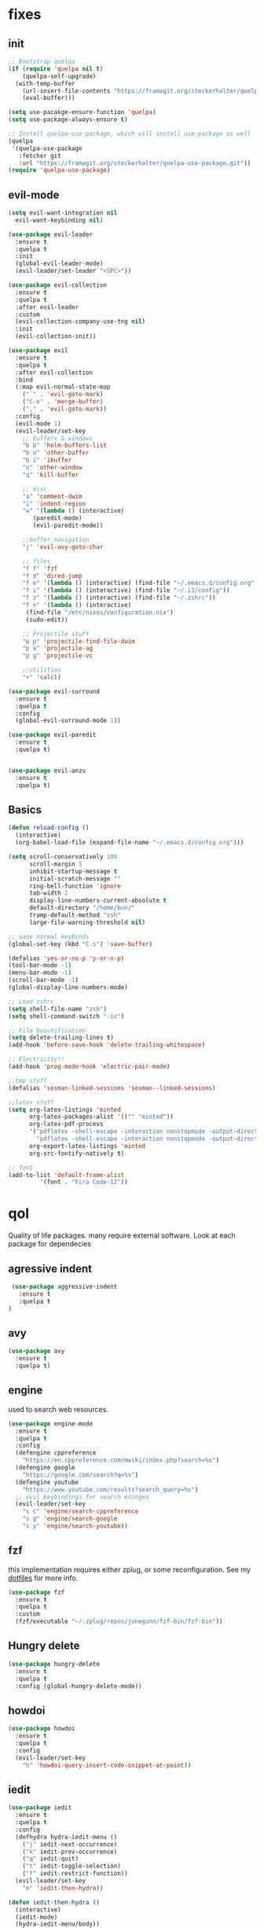 * fixes
** init
   #+BEGIN_SRC emacs-lisp :tangle yes
   ;; Bootstrap quelpa
   (if (require 'quelpa nil t)
       (quelpa-self-upgrade)
     (with-temp-buffer
       (url-insert-file-contents "https://framagit.org/steckerhalter/quelpa/raw/master/bootstrap.el")
       (eval-buffer)))

   (setq use-pacakge-ensure-function 'quelpa)
   (setq use-package-always-ensure t)

   ;; Install quelpa-use-package, which will install use-package as well
   (quelpa
    '(quelpa-use-package
      :fetcher git
      :url "https://framagit.org/steckerhalter/quelpa-use-package.git"))
   (require 'quelpa-use-package)

   #+END_SRC
** evil-mode
   #+BEGIN_SRC emacs-lisp :tangle yes
   (setq evil-want-integration nil
	 evil-want-keybinding nil)

   (use-package evil-leader
     :ensure t
     :quelpa t
     :init
     (global-evil-leader-mode)
     (evil-leader/set-leader "<SPC>"))

   (use-package evil-collection
     :ensure t
     :quelpa t
     :after evil-leader
     :custom
     (evil-collection-company-use-tng nil)
     :init
     (evil-collection-init))

   (use-package evil
     :ensure t
     :quelpa t
     :after evil-collection
     :bind
     (:map evil-normal-state-map
	   ("´" . 'evil-goto-mark)
	   ("C-e" . 'merge-buffer)
	   ("," . 'evil-goto-mark))
     :config
     (evil-mode 1)
     (evil-leader/set-key
       ;; buffers & windows
       "b b" 'helm-buffers-list
       "b o" 'other-buffer
       "b i" 'ibuffer
       "o" 'other-window
       "q" 'kill-buffer

       ;; misc
       "a" 'comment-dwim
       "i" 'indent-region
       "w" '(lambda () (interactive)
	      (paredit-mode)
	      (evil-paredit-mode))

       ;;buffer navigation
       "j" 'evil-avy-goto-char

       ;; files
       "f f" 'fzf
       "f d" 'dired-jump
       "f e" '(lambda () (interactive) (find-file "~/.emacs.d/config.org"))
       "f i" '(lambda () (interactive) (find-file "~/.i3/config"))
       "f z" '(lambda () (interactive) (find-file "~/.zshrc"))
       "f n" '(lambda () (interactive)
		(find-file "/etc/nixos/configuration.nix")
		(sudo-edit))

       ;; Projectile stuff
       "p p" 'projectile-find-file-dwim
       "p a" 'projectile-ag
       "p g" 'projectile-vc

       ;;utilities
       "+" 'calc))

   (use-package evil-surround
     :ensure t
     :quelpa t
     :config
     (global-evil-surround-mode 1))

   (use-package evil-paredit
     :ensure t
     :quelpa t)


   (use-package evil-anzu
     :ensure t
     :quelpa t)
   #+END_SRC
** Basics
#+BEGIN_SRC emacs-lisp :tangle yes
(defun reload-config ()
  (interactive)
  (org-babel-load-file (expand-file-name "~/.emacs.d/config.org")))

(setq scroll-conservatively 100
      scroll-margin 5
      inhibit-startup-message t
      initial-scratch-message ""
      ring-bell-function 'ignore
      tab-width 2
      display-line-numbers-current-absolute t
      default-directory "/home/bun/"
      tramp-default-method "ssh"
      large-file-warning-threshold nil)

;; sane normal keybinds
(global-set-key (kbd "C-s") 'save-buffer)

(defalias 'yes-or-no-p 'y-or-n-p)
(tool-bar-mode -1)
(menu-bar-mode -1)
(scroll-bar-mode -1)
(global-display-line-numbers-mode)

;; Load zshrc
(setq shell-file-name "zsh")
(setq shell-command-switch "-ic")

;; File beautification
(setq delete-trailing-lines t)
(add-hook 'before-save-hook 'delete-trailing-whitespace)

;; Electricity!!
(add-hook 'prog-mode-hook 'electric-pair-mode)

;;tmp stuff
(defalias 'sesman-linked-sessions 'sesman--linked-sessions)

;;latex stuff
(setq org-latex-listings 'minted
      org-latex-packages-alist '(("" "minted"))
      org-latex-pdf-process
      '("pdflatex -shell-escape -interaction nonstopmode -output-directory %o %f"
        "pdflatex -shell-escape -interaction nonstopmode -output-directory %o %f")
      org-export-latex-listings 'minted
      org-src-fontify-natively t)

;; font
(add-to-list 'default-frame-alist
	     '(font . "Fira Code-12"))
#+END_SRC
* qol
  Quality of life packages. many require external software. Look at each package for dependecies
** agressive indent
   #+BEGIN_SRC emacs-lisp :tangle yes
 (use-package aggressive-indent
   :ensure t
   :quelpa t
)
   #+END_SRC
** avy
    #+BEGIN_SRC emacs-lisp :tangle yes
    (use-package avy
      :ensure t
      :quelpa t)
#+END_SRC
** engine
   used to search web resources.
   #+BEGIN_SRC emacs-lisp :tangle yes
(use-package engine-mode
  :ensure t
  :quelpa t
  :config
  (defengine cppreference
    "https://en.cppreference.com/mwiki/index.php?search=%s")
  (defengine google
    "https://google.com/search?q=%s")
  (defengine youtube
    "https://www.youtube.com/results?search_query=%s")
  ;; evil keybindings for search eninges
  (evil-leader/set-key
    "s c" 'engine/search-cppreference
    "s g" 'engine/search-google
    "s y" 'engine/search-youtube))
   #+END_SRC
** fzf
    this implementation requires either zplug, or some reconfiguration. See my [[https://github.com/fredeeb/dotfiles][dotfiles]] for more info.
#+BEGIN_SRC emacs-lisp :tangle yes
  (use-package fzf
    :ensure t
    :quelpa t
    :custom
    (fzf/executable "~/.zplug/repos/junegunn/fzf-bin/fzf-bin"))
#+END_SRC
** Hungry delete
#+BEGIN_SRC emacs-lisp :tangle yes
  (use-package hungry-delete
    :ensure t
    :quelpa t
    :config (global-hungry-delete-mode))
#+END_SRC
** howdoi
   #+BEGIN_SRC emacs-lisp :tangle yes
   (use-package howdoi
     :ensure t
     :quelpa t
     :config
     (evil-leader/set-key
       "h" 'howdoi-query-insert-code-snippet-at-point))
   #+END_SRC
** iedit
#+BEGIN_SRC emacs-lisp :tangle yes
(use-package iedit
  :ensure t
  :quelpa t
  :config
  (defhydra hydra-iedit-menu ()
    ("j" iedit-next-occurrence)
    ("k" iedit-prev-occurrence)
    ("q" iedit-quit)
    ("t" iedit-toggle-selection)
    ("f" iedit-restrict-function))
  (evil-leader/set-key
    "m" 'iedit-then-hydra))

(defun iedit-then-hydra ()
  (interactive)
  (iedit-mode)
  (hydra-iedit-menu/body))
#+END_SRC
** openwith
    requires zathura for pdf reading. sxiv for image viewing (not all formats are tested).
#+BEGIN_SRC emacs-lisp :tangle yes
  (use-package openwith
    :ensure t
    :quelpa t
    :config
    (openwith-mode t)
    :custom
    (openwith-associations '(("\\.pdf\\'" "zathura" (file))
                             ("\\.png\\'" "sxiv" (file))
                             ("\\.jpg\\'" "sxiv" (file))
                             ("\\.svg\\'" "sxiv" (file))
                             ("\\.jpeg\\'" "sxiv" (file))
                             ("\\.bmp\\'" "sxiv" (file))
                             ("\\.flac\\'" "mpv" (file))
                             ("\\.mp3\\'" "mpv" (file))
			     ("\\.mp4\\'" "mpv" (file)))))
#+END_SRC
** sudo-edit
#+BEGIN_SRC emacs-lisp :tangle yes
(use-package sudo-edit
  :ensure t
  :quelpa t)
#+END_SRC
* language packs
  mostly syntax higlighters
** matlab
    requires [[https://se.mathworks.com/products/matlab.html][matlab]]
#+BEGIN_SRC emacs-lisp :tangle yes
  (use-package matlab-mode
    :ensure t
    :quelpa t
    :hook 'matlab-shell
    :mode ("\\.m\\'" . matlab-mode)
    :custom
    (matlab-indent-function t)
    (matlab-shell-command "matlab"))
#+END_SRC
** csharp
   #+BEGIN_SRC emacs-lisp :tangle yes
   (use-package csharp-mode
     :ensure t
     :quelpa t)

   (use-package omnisharp
     :ensure t
     :quelpa t
     :after company
     :config
     (add-hook 'csharp-mode-hook 'omnisharp-mode)
     (add-to-list 'company-backends 'company-omnisharp))
   #+END_SRC
** plant
    requires [[https://plantuml.com][plantuml]]
#+BEGIN_SRC emacs-lisp :tangle yes
  (use-package plantuml-mode
    :ensure t
    :quelpa t
    :custom
    (plantuml-jar-path (expand-file-name (executable-find "plantuml")))
    (org-plantuml-jar-path (replace-regexp-in-string "bin" "lib" (format "%s%s" (expand-file-name (executable-find "plantuml")) ".jar")))
    :magic ("@startuml" . plantuml-mode))

  (use-package flycheck-plantuml
    :ensure t
    :quelpa t)

  ;; recompiles plantuml diagrams on save
(defun recompile-plantuml ()
  (add-hook 'after-save-hook
	    (lambda () (call-process "plantuml" nil nil nil (buffer-name)))))

(add-hook 'plantuml-mode-hook 'recompile-plantuml)
#+END_SRC
** textile
#+BEGIN_SRC emacs-lisp :tangle yes
  (use-package textile-mode
    :ensure t
    :quelpa t
    :hook '(textile-mode . visual-line-mode)
    :mode ("\\.textile\\'"))
#+END_SRC
** org stuff
#+BEGIN_SRC emacs-lisp :tangle yes
  (org-babel-do-load-languages
   'org-babel-load-languages
   '((python . t)
     (C . T)
     (plantuml . t)
     (shell . t)
     (python .t)
     (makefile . t)
     (calc . t)
     (matlab . t)
     (emacs-lisp . t)
     (js . t)))

  ;;oxes
  (use-package ox-jira :ensure t :quelpa t)
  (use-package ox-html5slide :ensure t :quelpa t)
  (use-package org-re-reveal :ensure t :quelpa t)
  (use-package ox-textile :ensure t :quelpa t)

  ;; agenda and stuff
  (global-set-key (kbd "C-c l") 'org-store-link)
  (global-set-key (kbd "C-c a") 'org-agenda)
  (global-set-key (kbd "C-c c") 'org-capture)
  (setq org-todo-keywords
	'((sequence "TODO(t)" "WAITING(@/!)" "|" "DONE(d!)")))

  (add-hook 'org-mode-hook 'visual-line-mode)
  (use-package org-ref
    :ensure t
    :quelpa t)

  (use-package org-bullets
    :ensure t
    :quelpa t
    :config
    (add-hook 'org-mode-hook (lambda () (org-bullets-mode 1))))

  (setq org-export-latex-listings 'minted)
  (setq org-src-fontify-natively t)

  (load-file (expand-file-name "~/.emacs.d/elisp/org-macros.el"))

  (use-package org-tree-slide
    :ensure t
    :quelpa t)

  (defmath uconvert (v u)
    "Convert value V into compatible unit U"
    (math-convert-units v u))

  (use-package polymode
    :ensure t
    :quelpa t)

  (use-package poly-org
    :ensure t
    :quelpa t
    :after polymode
    :mode ("//.org//'"))

  (use-package org-brain
    :ensure t
    :quelpa t
    :config
    (evil-set-initial-state 'org-brain-visualize-mode 'emacs))
#+END_SRC
** yaml
   #+BEGIN_SRC emacs-lisp :tangle yes
(use-package yaml-mode
  :ensure t
  :quelpa t)
   #+END_SRC
* programming
** company
#+BEGIN_SRC emacs-lisp :tangle yes
  (use-package company
    :ensure t
    :quelpa t
    :init
    (global-company-mode)
    :custom
    (company-global-modes (prog-mode))
    (company-idle-delay 0)
    (company-minimum-prefix-length 1))
#+END_SRC
** doxygen
   #+BEGIN_SRC emacs-lisp :tangle yes
   ;; (use-package doxymacs
   ;;   :quelpa
   ;;   (:fetcher github :repo "emacsattic/doxymacs"))

   #+END_SRC
** LSP
#+BEGIN_SRC emacs-lisp :tangle yes
  (use-package cquery
    :ensure t
    :quelpa t
    :custom
    (cquery-executable (executable-find "cquery"))
    (cquery-extra-init-params '(:index (:comments 2) :cacheFormat "msgpack"))
    (company-transformers nil)
    (cquery-sem-highlight-method 'font-lock)
    :config
    (evil-leader/set-key
      "r d" 'lsp-ui-peek-find-definitions
      "r i" 'lsp-ui-peek-find-implementation
      "r r" 'lsp-ui-peek-find-references
      "r j" 'lsp-ui-find-next-reference
      "r k" 'lsp-ui-find-prev-reference))

  (use-package lsp-mode
    :ensure t
    :quelpa t
    :commands lsp
    :config (require 'lsp-clients))

  (use-package lsp-ui
    :ensure t
    :quelpa t
    :commands lsp-ui-mode)

  (use-package company-lsp
    :ensure t
    :quelpa t
    :commands company-lsp
    :config
    (push 'company-lsp company-backends))

  (use-package dap-mode
    :ensure t
    :quelpa t
    :config (require 'dap-lldb))
#+END_SRC
** clojure
#+BEGIN_SRC emacs-lisp :tangle yes
(use-package clojure-mode
  :ensure t
  :quelpa t
  :config
  (evil-leader/set-key-for-mode 'clojure-mode
    "e" 'cider-eval-last-sexp
    "k" 'cider-eval-buffer))

(use-package cider
  :ensure t
  :quelpa t
  :custom
  (cider-lein-parameters "repl :headless :host localhost"))

(use-package flycheck-clojure
  :ensure t
  :quelpa t)

(use-package helm-clojuredocs
  :ensure t
  :quelpa t)

(use-package cljr-helm
  :ensure t
  :quelpa t
  :config
  (evil-leader/set-key-for-mode 'cider-mode
    "r h" 'cljr-helm
    "r r" 'cider-eval-last-sexp
    "r k" 'cider-eval-buffer
    "r d" 'helm-clojuredocs))
#+END_SRC
** rust
   #+BEGIN_SRC emacs-lisp :tangle yes
   (use-package cargo
     :ensure t
     :quelpa t)

   (use-package toml-mode
     :ensure t
     :quelpa t)

   (add-hook 'rust-mode-hook 'cargo-minor-mode)

   #+END_SRC
** Web
    #+BEGIN_SRC emacs-lisp :tangle yes
    (use-package web-mode
      :ensure t
      :quelpa t
      :hook
      (html-mode))

    (use-package emmet-mode
      :ensure t
      :quelpa t
      :bind
      ("M-p" . 'emmet-expand-yas))

    (use-package impatient-mode
      :ensure t)

    (use-package rainbow-mode
      :ensure t
      :quelpa t
      :init
      (rainbow-mode 1)
      :hook web-mode)

    (use-package rjsx-mode
      :ensure t
      :quelpa t)

    (use-package react-snippets
      :ensure t
      :quelpa t)

    (use-package json-mode
      :ensure t
      :quelpa t)

#+END_SRC
** yasnippet
#+BEGIN_SRC emacs-lisp :tangle yes
  (use-package yasnippet-snippets
    :ensure t
    :quelpa t)

  (use-package react-snippets
    :ensure t)

  (use-package react-snippets
    :ensure t)

  (use-package yasnippet
    :ensure t
    :quelpa t
    :init
    (yas-global-mode 1))
#+END_SRC
* git stuff
   #+BEGIN_SRC emacs-lisp :tangle yes
   (use-package evil-magit
     :ensure t
     :quelpa (evil-magit :fetcher github :repo "emacs-evil/evil-magit")
     :config
     (evil-leader/set-key "g s" 'magit-status)
     :custom
     (magit-repository-directories (expand-file-name "~/git/projects")))

   (use-package git-timemachine
     :ensure t
     :quelpa t)

   (setenv "SSH_ASKPASS" "git-gui--askpass")

   (use-package ssh-agency
     :ensure t
     :quelpa t)

  (use-package forge
     :ensure t
     :quelpa t)

   ;; interactive github functions for extra sauce
   (load-file (expand-file-name "~/.emacs.d/elisp/git-extras.el"))
   #+END_SRC
* ui
** ag
#+BEGIN_SRC emacs-lisp :tangle yes
(use-package ag
  :ensure t
  :quelpa t)
(use-package helm-ag
  :ensure t
  :quelpa t)
#+END_SRC
** helm
#+BEGIN_SRC emacs-lisp :tangle yes
(use-package helm
  :ensure t
  :quelpa t
  :config
  (require 'helm-config)
  (helm-mode)
  :bind
  ("C-x C-f" . 'helm-find-files)
  ("C-x C-b" . 'helm-buffers-list)
  ("M-x" . 'helm-M-x))

(use-package helm-make
  :ensure t
  :quelpa t
  :config
  (evil-leader/set-key "c" 'helm-make-projectile))

(use-package helm-company
  :ensure t
  :quelpa t)

(use-package helm-swoop
  :ensure t
  :quelpa t
  :bind
  (:map evil-normal-state-map
    ("/" . 'helm-swoop)))

(use-package helm-projectile
  :ensure t
  :quelpa t
  :config
  (evil-leader/set-key
    "p p" 'helm-projectile
    "p f" 'helm-projectile-find-file-dwim
    "p a" 'helm-projectile-ag
    "p s" 'projectile-add-known-project
    "p c" 'projectile-compile-project))
#+END_SRC
** modeline
#+BEGIN_SRC emacs-lisp :tangle yes
  (use-package doom-modeline
    :ensure t
    :quelpa t
    :defer t
    :hook (after-init . doom-modeline-init)
    :custom
    (doom-modeline-buffer-file-name-style 'relative-from-project)
    (doom-modeline-height 35)
    (doom-modeline-bar-width 4)
    (doom-modeline-lsp t)
    (doom-modeline-icon t)
    (doom-modeline-major-mode-icon t)
    (doom-modeline-major-mode-color-icon t))
#+END_SRC
** theme
#+BEGIN_SRC emacs-lisp :tangle yes
  (use-package doom-themes
    :ensure t
    :quelpa t
    :config
    (load-theme 'doom-challenger-deep t))
#+END_SRC
** Which key
#+BEGIN_SRC emacs-lisp :tangle yes
  (use-package which-key
    :ensure t
    :quelpa t
    :init
    (which-key-mode))
#+END_SRC
** frames only
    for better compatibility with i3
#+BEGIN_SRC emacs-lisp :tangle yes
      (use-package frames-only-mode
        :ensure t
	:quelpa t
        :config
        (frames-only-mode))
#+END_SRC
** rainbow
#+BEGIN_SRC emacs-lisp :tangle yes
  (use-package rainbow-delimiters
    :ensure t
    :quelpa t
    :init
    (rainbow-delimiters-mode))
#+END_SRC
** treemacs
   #+BEGIN_SRC emacs-lisp :tangle yes
   (use-package treemacs-evil
     :ensure t
     :quelpa t
     :config
     (evil-leader/set-key
       "u" 'treemacs
       "t p" 'treemacs-add-project-to-workspace
       "t r" 'treemacs-remove-project-from-workspace))
   #+END_SRC
* nix
#+BEGIN_SRC emacs-lisp :tangle yes
(use-package nix-mode
  :ensure t
  :quelpa t)

(use-package helm-nixos-options
  :ensure t
  :quelpa t)

(use-package company-nixos-options
  :ensure t
  :quelpa t)
#+END_SRC
